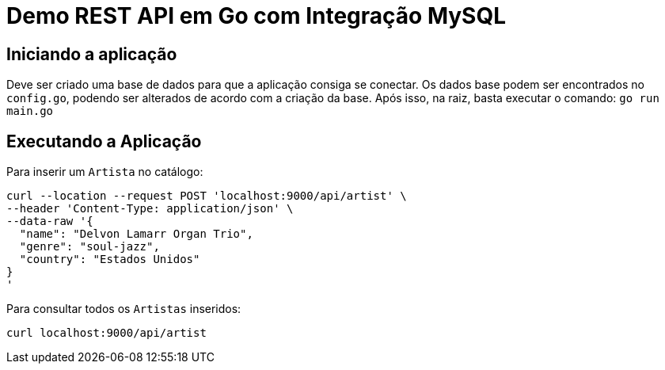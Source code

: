 = Demo REST API em Go com Integração MySQL 
    
== Iniciando a aplicação

Deve ser criado uma base de dados para que a aplicação consiga se conectar. Os dados base podem ser encontrados no `config.go`, podendo ser alterados de acordo com a criação da base. Após isso, na raiz, basta executar o comando: `go run main.go`

== Executando a Aplicação

Para inserir um `Artista` no catálogo:

```
curl --location --request POST 'localhost:9000/api/artist' \
--header 'Content-Type: application/json' \
--data-raw '{
  "name": "Delvon Lamarr Organ Trio",
  "genre": "soul-jazz",
  "country": "Estados Unidos"
}
'
```

Para consultar todos os `Artistas` inseridos: 

```
curl localhost:9000/api/artist
```